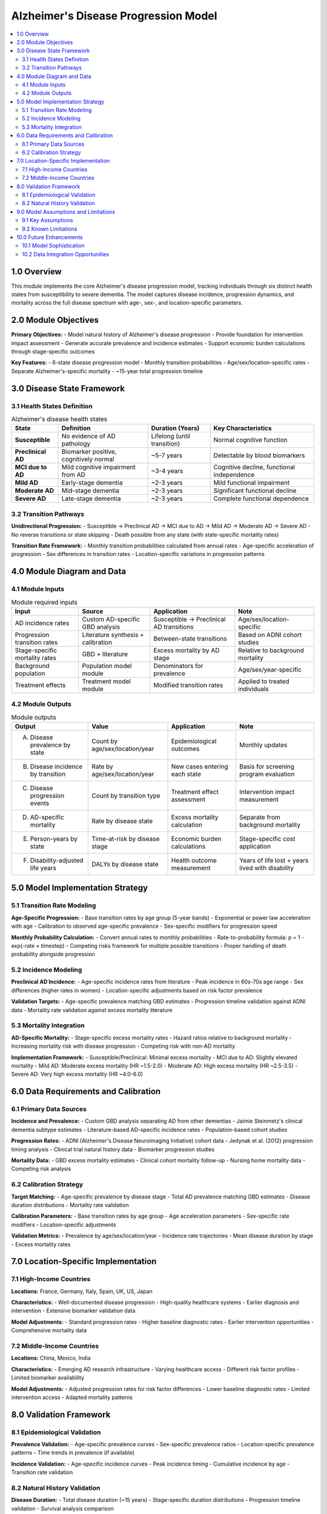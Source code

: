 .. role:: underline
    :class: underline

..
  Section title decorators for this document:

  ==============
  Document Title
  ==============

  Section Level 1 (#.0)
  +++++++++++++++++++++

  Section Level 2 (#.#)
  ---------------------

  Section Level 3 (#.#.#)
  ~~~~~~~~~~~~~~~~~~~~~~~

  Section Level 4
  ^^^^^^^^^^^^^^^

  Section Level 5
  '''''''''''''''

  The depth of each section level is determined by the order in which each
  decorator is encountered below. If you need an even deeper section level, just
  choose a new decorator symbol from the list here:
  https://docutils.sourceforge.io/docs/ref/rst/restructuredtext.html#sections
  And then add it to the list of decorators above.

.. _2024_vivarium_alzheimers_disease_model:

======================================
Alzheimer's Disease Progression Model
======================================

.. contents::
  :local:
  :depth: 2

1.0 Overview
++++++++++++

This module implements the core Alzheimer's disease progression model, tracking individuals through six distinct health states from susceptibility to severe dementia. The model captures disease incidence, progression dynamics, and mortality across the full disease spectrum with age-, sex-, and location-specific parameters.

2.0 Module Objectives
+++++++++++++++++++++

**Primary Objectives:**
- Model natural history of Alzheimer's disease progression
- Provide foundation for intervention impact assessment
- Generate accurate prevalence and incidence estimates
- Support economic burden calculations through stage-specific outcomes

**Key Features:**
- 6-state disease progression model
- Monthly transition probabilities
- Age/sex/location-specific rates
- Separate Alzheimer's-specific mortality
- ~15-year total progression timeline

3.0 Disease State Framework
++++++++++++++++++++++++++++

3.1 Health States Definition
-----------------------------

.. list-table:: Alzheimer's disease health states
  :header-rows: 1

  * - State
    - Definition
    - Duration (Years)
    - Key Characteristics
  * - **Susceptible**
    - No evidence of AD pathology
    - Lifelong (until transition)
    - Normal cognitive function
  * - **Preclinical AD**
    - Biomarker positive, cognitively normal
    - ~5-7 years
    - Detectable by blood biomarkers
  * - **MCI due to AD**
    - Mild cognitive impairment from AD
    - ~3-4 years
    - Cognitive decline, functional independence
  * - **Mild AD**
    - Early-stage dementia
    - ~2-3 years
    - Mild functional impairment
  * - **Moderate AD**
    - Mid-stage dementia
    - ~2-3 years
    - Significant functional decline
  * - **Severe AD**
    - Late-stage dementia
    - ~2-3 years
    - Complete functional dependence

3.2 Transition Pathways
-----------------------

**Unidirectional Progression:**
- Susceptible → Preclinical AD → MCI due to AD → Mild AD → Moderate AD → Severe AD
- No reverse transitions or state skipping
- Death possible from any state (with state-specific mortality rates)

**Transition Rate Framework:**
- Monthly transition probabilities calculated from annual rates
- Age-specific acceleration of progression
- Sex differences in transition rates
- Location-specific variations in progression patterns

4.0 Module Diagram and Data
+++++++++++++++++++++++++++++++

4.1 Module Inputs
------------------

.. list-table:: Module required inputs
  :header-rows: 1

  * - Input
    - Source
    - Application
    - Note
  * - AD incidence rates
    - Custom AD-specific GBD analysis
    - Susceptible → Preclinical AD transitions
    - Age/sex/location-specific
  * - Progression transition rates
    - Literature synthesis + calibration
    - Between-state transitions
    - Based on ADNI cohort studies
  * - Stage-specific mortality rates
    - GBD + literature
    - Excess mortality by AD stage
    - Relative to background mortality
  * - Background population
    - Population model module
    - Denominators for prevalence
    - Age/sex/year-specific
  * - Treatment effects
    - Treatment model module
    - Modified transition rates
    - Applied to treated individuals

4.2 Module Outputs
-------------------

.. list-table:: Module outputs
  :header-rows: 1

  * - Output
    - Value
    - Application
    - Note
  * - A. Disease prevalence by state
    - Count by age/sex/location/year
    - Epidemiological outcomes
    - Monthly updates
  * - B. Disease incidence by transition
    - Rate by age/sex/location/year
    - New cases entering each state
    - Basis for screening program evaluation
  * - C. Disease progression events
    - Count by transition type
    - Treatment effect assessment
    - Intervention impact measurement
  * - D. AD-specific mortality
    - Rate by disease state
    - Excess mortality calculation
    - Separate from background mortality
  * - E. Person-years by state
    - Time-at-risk by disease stage
    - Economic burden calculations
    - Stage-specific cost application
  * - F. Disability-adjusted life years
    - DALYs by disease state
    - Health outcome measurement
    - Years of life lost + years lived with disability

5.0 Model Implementation Strategy
+++++++++++++++++++++++++++++++++

5.1 Transition Rate Modeling
-----------------------------

**Age-Specific Progression:**
- Base transition rates by age group (5-year bands)
- Exponential or power law acceleration with age
- Calibration to observed age-specific prevalence
- Sex-specific modifiers for progression speed

**Monthly Probability Calculation:**
- Convert annual rates to monthly probabilities
- Rate-to-probability formula: p = 1 - exp(-rate × timestep)
- Competing risks framework for multiple possible transitions
- Proper handling of death probability alongside progression

5.2 Incidence Modeling
----------------------

**Preclinical AD Incidence:**
- Age-specific incidence rates from literature
- Peak incidence in 60s-70s age range
- Sex differences (higher rates in women)
- Location-specific adjustments based on risk factor prevalence

**Validation Targets:**
- Age-specific prevalence matching GBD estimates
- Progression timeline validation against ADNI data
- Mortality rate validation against excess mortality literature

5.3 Mortality Integration
-------------------------

**AD-Specific Mortality:**
- Stage-specific excess mortality rates
- Hazard ratios relative to background mortality
- Increasing mortality risk with disease progression
- Competing risk with non-AD mortality

**Implementation Framework:**
- Susceptible/Preclinical: Minimal excess mortality
- MCI due to AD: Slightly elevated mortality
- Mild AD: Moderate excess mortality (HR ~1.5-2.0)
- Moderate AD: High excess mortality (HR ~2.5-3.5)
- Severe AD: Very high excess mortality (HR ~4.0-6.0)

6.0 Data Requirements and Calibration
++++++++++++++++++++++++++++++++++++++

6.1 Primary Data Sources
-------------------------

**Incidence and Prevalence:**
- Custom GBD analysis separating AD from other dementias
- Jaimie Steinmetz's clinical dementia subtype estimates
- Literature-based AD-specific incidence rates
- Population-based cohort studies

**Progression Rates:**
- ADNI (Alzheimer's Disease Neuroimaging Initiative) cohort data
- Jedynak et al. (2012) progression timing analysis
- Clinical trial natural history data
- Biomarker progression studies

**Mortality Data:**
- GBD excess mortality estimates
- Clinical cohort mortality follow-up
- Nursing home mortality data
- Competing risk analysis

6.2 Calibration Strategy
------------------------

**Target Matching:**
- Age-specific prevalence by disease stage
- Total AD prevalence matching GBD estimates
- Disease duration distributions
- Mortality rate validation

**Calibration Parameters:**
- Base transition rates by age group
- Age acceleration parameters
- Sex-specific rate modifiers
- Location-specific adjustments

**Validation Metrics:**
- Prevalence by age/sex/location/year
- Incidence rate trajectories
- Mean disease duration by stage
- Excess mortality rates

7.0 Location-Specific Implementation
++++++++++++++++++++++++++++++++++++

7.1 High-Income Countries
--------------------------

**Locations:** France, Germany, Italy, Spain, UK, US, Japan

**Characteristics:**
- Well-documented disease progression
- High-quality healthcare systems
- Earlier diagnosis and intervention
- Extensive biomarker validation data

**Model Adjustments:**
- Standard progression rates
- Higher baseline diagnostic rates
- Earlier intervention opportunities
- Comprehensive mortality data

7.2 Middle-Income Countries
---------------------------

**Locations:** China, Mexico, India

**Characteristics:**
- Emerging AD research infrastructure
- Varying healthcare access
- Different risk factor profiles
- Limited biomarker availability

**Model Adjustments:**
- Adjusted progression rates for risk factor differences
- Lower baseline diagnostic rates
- Limited intervention access
- Adapted mortality patterns

8.0 Validation Framework
++++++++++++++++++++++++

8.1 Epidemiological Validation
-------------------------------

**Prevalence Validation:**
- Age-specific prevalence curves
- Sex-specific prevalence ratios
- Location-specific prevalence patterns
- Time trends in prevalence (if available)

**Incidence Validation:**
- Age-specific incidence curves
- Peak incidence timing
- Cumulative incidence by age
- Transition rate validation

8.2 Natural History Validation
-------------------------------

**Disease Duration:**
- Total disease duration (~15 years)
- Stage-specific duration distributions
- Progression timeline validation
- Survival analysis comparison

**Mortality Validation:**
- Excess mortality by disease stage
- Age-specific mortality ratios
- Competing risk validation
- Life expectancy calculations

9.0 Model Assumptions and Limitations
+++++++++++++++++++++++++++++++++++++

9.1 Key Assumptions
-------------------

**Disease Progression:**
- Unidirectional progression through states
- Homogeneous progression within age/sex groups
- Stable disease rates over time
- Independent competing risks

**Population Dynamics:**
- Stable age/sex-specific incidence rates
- Consistent healthcare access within locations
- Uniform diagnostic criteria application
- No major changes in disease definition

9.2 Known Limitations
---------------------

**Biological Complexity:**
- Simplified disease heterogeneity
- No modeling of mixed pathologies
- Limited genetic risk factor integration
- Simplified biomarker relationships

**Healthcare System Variation:**
- Simplified diagnostic pathways
- No capacity constraints modeling
- Limited access variation within locations
- Static healthcare quality assumptions

10.0 Future Enhancements
++++++++++++++++++++++++

10.1 Model Sophistication
--------------------------

**Advanced Progression Modeling:**
- Non-linear progression patterns
- Individual-level progression heterogeneity
- Genetic risk factor integration
- Biomarker progression modeling

**Healthcare System Integration:**
- Diagnostic pathway modeling
- Healthcare access variation
- Quality of care effects
- Capacity constraint modeling

10.2 Data Integration Opportunities
-----------------------------------

**Enhanced Data Sources:**
- Real-world evidence integration
- Electronic health record utilization
- Biomarker registry linkages
- Longitudinal cohort expansion

**Methodological Advances:**
- Machine learning progression prediction
- Personalized progression modeling
- Dynamic risk factor integration
- Uncertainty quantification improvements